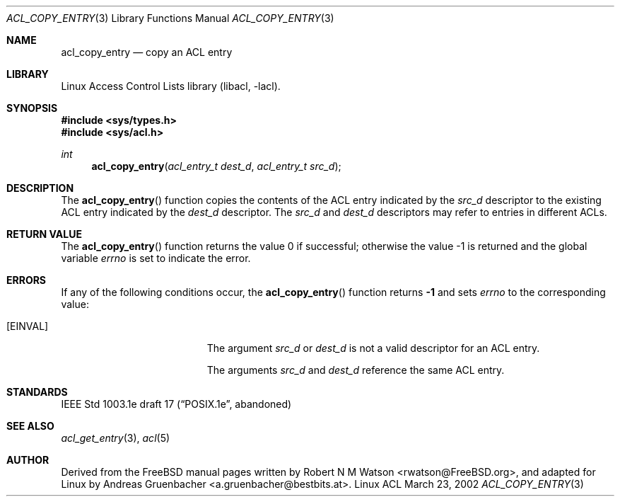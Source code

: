 .\" Access Control Lists manual pages
.\"
.\" (C) 2002 Andreas Gruenbacher, <a.gruenbacher@bestbits.at>
.\"
.\" This is free documentation; you can redistribute it and/or
.\" modify it under the terms of the GNU General Public License as
.\" published by the Free Software Foundation; either version 2 of
.\" the License, or (at your option) any later version.
.\"
.\" The GNU General Public License's references to "object code"
.\" and "executables" are to be interpreted as the output of any
.\" document formatting or typesetting system, including
.\" intermediate and printed output.
.\"
.\" This manual is distributed in the hope that it will be useful,
.\" but WITHOUT ANY WARRANTY; without even the implied warranty of
.\" MERCHANTABILITY or FITNESS FOR A PARTICULAR PURPOSE.  See the
.\" GNU General Public License for more details.
.\"
.\" You should have received a copy of the GNU General Public
.\" License along with this manual.  If not, see
.\" <http://www.gnu.org/licenses/>.
.\"
.Dd March 23, 2002
.Dt ACL_COPY_ENTRY 3
.Os "Linux ACL"
.Sh NAME
.Nm acl_copy_entry
.Nd copy an ACL entry
.Sh LIBRARY
Linux Access Control Lists library (libacl, \-lacl).
.Sh SYNOPSIS
.In sys/types.h
.In sys/acl.h
.Ft int
.Fn acl_copy_entry "acl_entry_t dest_d" "acl_entry_t src_d"
.Sh DESCRIPTION
The
.Fn acl_copy_entry
function copies the contents of the ACL entry indicated by the
.Va src_d
descriptor to the existing ACL entry indicated by the
.Va dest_d
descriptor. The
.Va src_d
and
.Va dest_d
descriptors may refer to entries in different ACLs.
.Sh RETURN VALUE
.Rv -std acl_copy_entry
.Sh ERRORS
If any of the following conditions occur, the
.Fn acl_copy_entry
function returns
.Li -1
and sets
.Va errno
to the corresponding value:
.Bl -tag -width Er
.It Bq Er EINVAL
The argument
.Va src_d
or
.Va dest_d
is not a valid descriptor for an ACL entry.
.Pp
The arguments
.Va src_d
and
.Va dest_d
reference the same ACL entry.
.El
.Sh STANDARDS
IEEE Std 1003.1e draft 17 (\(lqPOSIX.1e\(rq, abandoned)
.Sh SEE ALSO
.Xr acl_get_entry 3 ,
.Xr acl 5
.Sh AUTHOR
Derived from the FreeBSD manual pages written by
.An "Robert N M Watson" Aq rwatson@FreeBSD.org ,
and adapted for Linux by
.An "Andreas Gruenbacher" Aq a.gruenbacher@bestbits.at .
